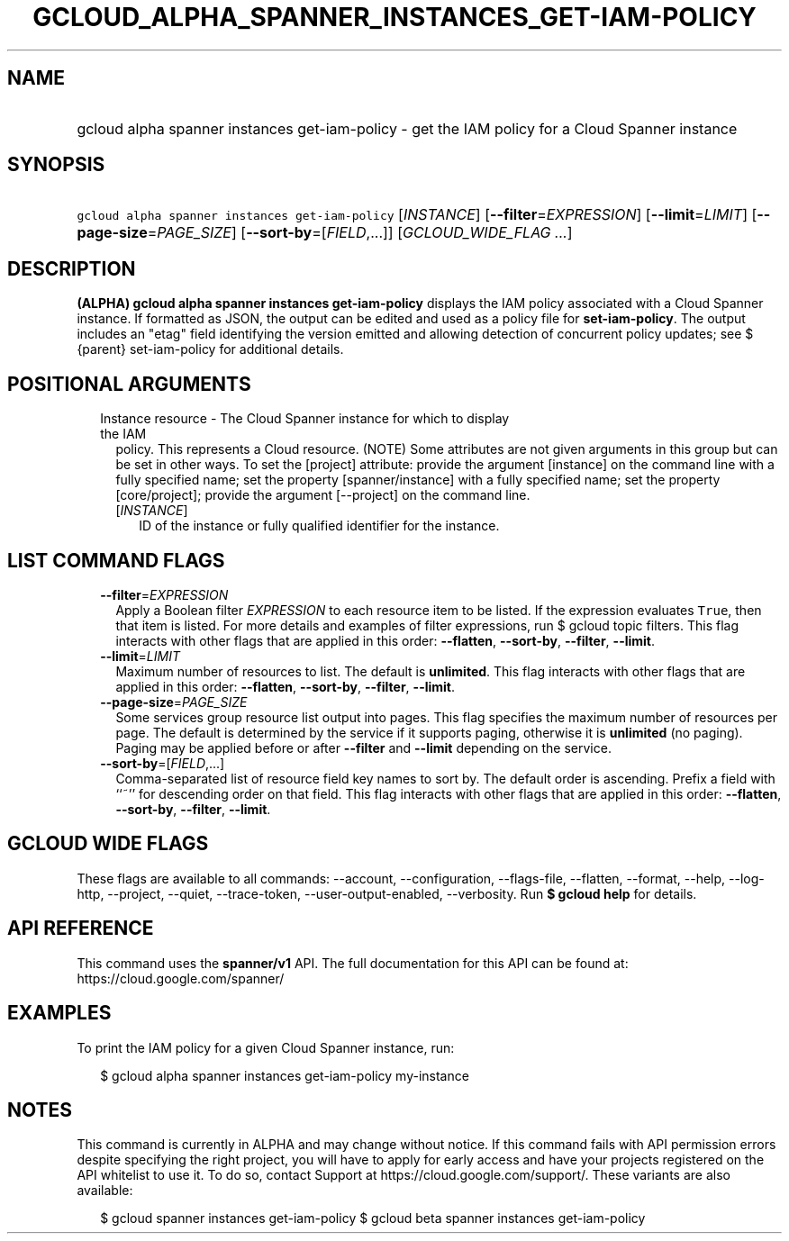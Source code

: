 
.TH "GCLOUD_ALPHA_SPANNER_INSTANCES_GET\-IAM\-POLICY" 1



.SH "NAME"
.HP
gcloud alpha spanner instances get\-iam\-policy \- get the IAM policy for a Cloud Spanner instance



.SH "SYNOPSIS"
.HP
\f5gcloud alpha spanner instances get\-iam\-policy\fR [\fIINSTANCE\fR] [\fB\-\-filter\fR=\fIEXPRESSION\fR] [\fB\-\-limit\fR=\fILIMIT\fR] [\fB\-\-page\-size\fR=\fIPAGE_SIZE\fR] [\fB\-\-sort\-by\fR=[\fIFIELD\fR,...]] [\fIGCLOUD_WIDE_FLAG\ ...\fR]



.SH "DESCRIPTION"

\fB(ALPHA)\fR \fBgcloud alpha spanner instances get\-iam\-policy\fR displays the
IAM policy associated with a Cloud Spanner instance. If formatted as JSON, the
output can be edited and used as a policy file for \fBset\-iam\-policy\fR. The
output includes an "etag" field identifying the version emitted and allowing
detection of concurrent policy updates; see $ {parent} set\-iam\-policy for
additional details.



.SH "POSITIONAL ARGUMENTS"

.RS 2m
.TP 2m

Instance resource \- The Cloud Spanner instance for which to display the IAM
policy. This represents a Cloud resource. (NOTE) Some attributes are not given
arguments in this group but can be set in other ways. To set the [project]
attribute: provide the argument [instance] on the command line with a fully
specified name; set the property [spanner/instance] with a fully specified name;
set the property [core/project]; provide the argument [\-\-project] on the
command line.

.RS 2m
.TP 2m
[\fIINSTANCE\fR]
ID of the instance or fully qualified identifier for the instance.


.RE
.RE
.sp

.SH "LIST COMMAND FLAGS"

.RS 2m
.TP 2m
\fB\-\-filter\fR=\fIEXPRESSION\fR
Apply a Boolean filter \fIEXPRESSION\fR to each resource item to be listed. If
the expression evaluates \f5True\fR, then that item is listed. For more details
and examples of filter expressions, run $ gcloud topic filters. This flag
interacts with other flags that are applied in this order: \fB\-\-flatten\fR,
\fB\-\-sort\-by\fR, \fB\-\-filter\fR, \fB\-\-limit\fR.

.TP 2m
\fB\-\-limit\fR=\fILIMIT\fR
Maximum number of resources to list. The default is \fBunlimited\fR. This flag
interacts with other flags that are applied in this order: \fB\-\-flatten\fR,
\fB\-\-sort\-by\fR, \fB\-\-filter\fR, \fB\-\-limit\fR.

.TP 2m
\fB\-\-page\-size\fR=\fIPAGE_SIZE\fR
Some services group resource list output into pages. This flag specifies the
maximum number of resources per page. The default is determined by the service
if it supports paging, otherwise it is \fBunlimited\fR (no paging). Paging may
be applied before or after \fB\-\-filter\fR and \fB\-\-limit\fR depending on the
service.

.TP 2m
\fB\-\-sort\-by\fR=[\fIFIELD\fR,...]
Comma\-separated list of resource field key names to sort by. The default order
is ascending. Prefix a field with ``~'' for descending order on that field. This
flag interacts with other flags that are applied in this order:
\fB\-\-flatten\fR, \fB\-\-sort\-by\fR, \fB\-\-filter\fR, \fB\-\-limit\fR.


.RE
.sp

.SH "GCLOUD WIDE FLAGS"

These flags are available to all commands: \-\-account, \-\-configuration,
\-\-flags\-file, \-\-flatten, \-\-format, \-\-help, \-\-log\-http, \-\-project,
\-\-quiet, \-\-trace\-token, \-\-user\-output\-enabled, \-\-verbosity. Run \fB$
gcloud help\fR for details.



.SH "API REFERENCE"

This command uses the \fBspanner/v1\fR API. The full documentation for this API
can be found at: https://cloud.google.com/spanner/



.SH "EXAMPLES"

To print the IAM policy for a given Cloud Spanner instance, run:

.RS 2m
$ gcloud alpha spanner instances get\-iam\-policy my\-instance
.RE



.SH "NOTES"

This command is currently in ALPHA and may change without notice. If this
command fails with API permission errors despite specifying the right project,
you will have to apply for early access and have your projects registered on the
API whitelist to use it. To do so, contact Support at
https://cloud.google.com/support/. These variants are also available:

.RS 2m
$ gcloud spanner instances get\-iam\-policy
$ gcloud beta spanner instances get\-iam\-policy
.RE

